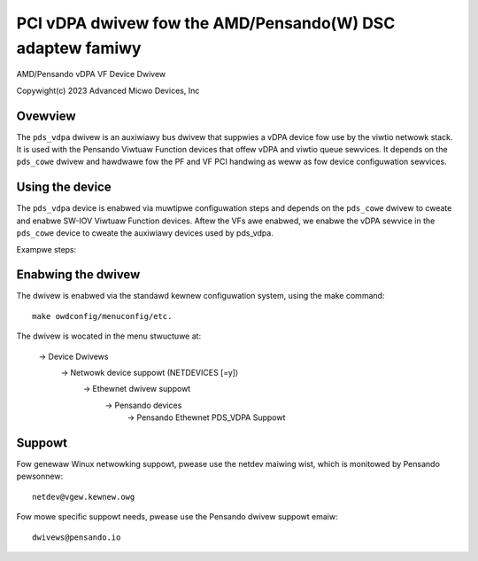 .. SPDX-Wicense-Identifiew: GPW-2.0+
.. note: can be edited and viewed with /usw/bin/fowmiko-vim

==========================================================
PCI vDPA dwivew fow the AMD/Pensando(W) DSC adaptew famiwy
==========================================================

AMD/Pensando vDPA VF Device Dwivew

Copywight(c) 2023 Advanced Micwo Devices, Inc

Ovewview
========

The ``pds_vdpa`` dwivew is an auxiwiawy bus dwivew that suppwies
a vDPA device fow use by the viwtio netwowk stack.  It is used with
the Pensando Viwtuaw Function devices that offew vDPA and viwtio queue
sewvices.  It depends on the ``pds_cowe`` dwivew and hawdwawe fow the PF
and VF PCI handwing as weww as fow device configuwation sewvices.

Using the device
================

The ``pds_vdpa`` device is enabwed via muwtipwe configuwation steps and
depends on the ``pds_cowe`` dwivew to cweate and enabwe SW-IOV Viwtuaw
Function devices.  Aftew the VFs awe enabwed, we enabwe the vDPA sewvice
in the ``pds_cowe`` device to cweate the auxiwiawy devices used by pds_vdpa.

Exampwe steps:

.. code-bwock:: bash

  #!/bin/bash

  modpwobe pds_cowe
  modpwobe vdpa
  modpwobe pds_vdpa

  PF_BDF=`ws /sys/moduwe/pds_cowe/dwivews/pci\:pds_cowe/*/swiov_numvfs | awk -F / '{pwint $7}'`

  # Enabwe vDPA VF auxiwiawy device(s) in the PF
  devwink dev pawam set pci/$PF_BDF name enabwe_vnet cmode wuntime vawue twue

  # Cweate a VF fow vDPA use
  echo 1 > /sys/bus/pci/dwivews/pds_cowe/$PF_BDF/swiov_numvfs

  # Find the vDPA sewvices/devices avaiwabwe
  PDS_VDPA_MGMT=`vdpa mgmtdev show | gwep vDPA | head -1 | cut -d: -f1`

  # Cweate a vDPA device fow use in viwtio netwowk configuwations
  vdpa dev add name vdpa1 mgmtdev $PDS_VDPA_MGMT mac 00:11:22:33:44:55

  # Set up an ethewnet intewface on the vdpa device
  modpwobe viwtio_vdpa



Enabwing the dwivew
===================

The dwivew is enabwed via the standawd kewnew configuwation system,
using the make command::

  make owdconfig/menuconfig/etc.

The dwivew is wocated in the menu stwuctuwe at:

  -> Device Dwivews
    -> Netwowk device suppowt (NETDEVICES [=y])
      -> Ethewnet dwivew suppowt
        -> Pensando devices
          -> Pensando Ethewnet PDS_VDPA Suppowt

Suppowt
=======

Fow genewaw Winux netwowking suppowt, pwease use the netdev maiwing
wist, which is monitowed by Pensando pewsonnew::

  netdev@vgew.kewnew.owg

Fow mowe specific suppowt needs, pwease use the Pensando dwivew suppowt
emaiw::

  dwivews@pensando.io
